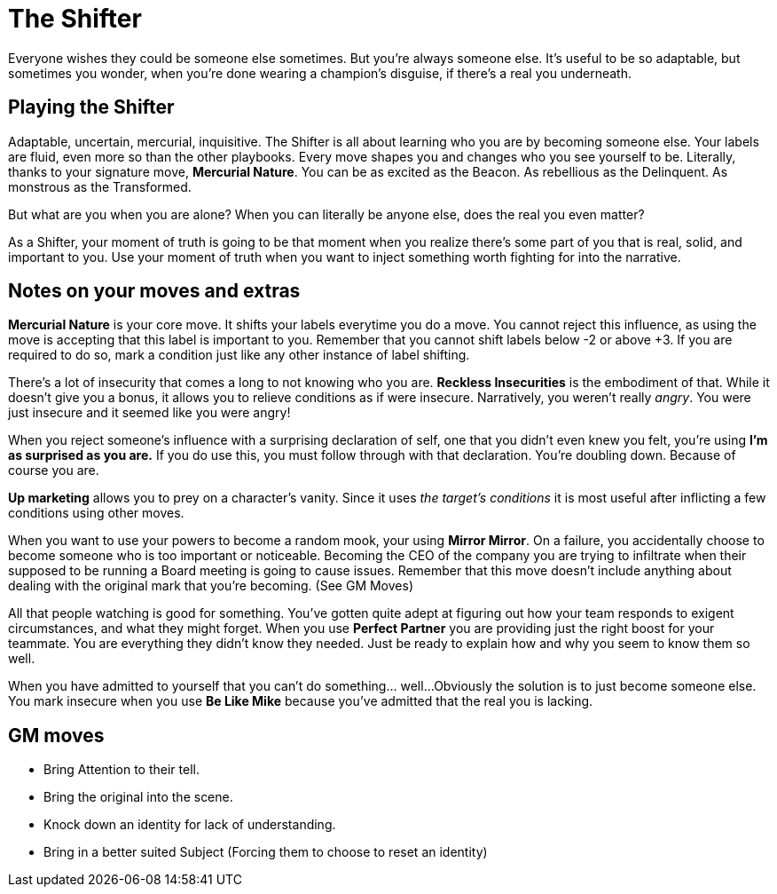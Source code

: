 = The Shifter

Everyone wishes they could be someone else sometimes. But you’re always someone else. It’s useful to be so adaptable, but sometimes you wonder, when you’re done wearing a champion’s disguise, if there’s a real you underneath.

== Playing the Shifter
Adaptable, uncertain, mercurial, inquisitive.
The Shifter is all about learning who you are by becoming someone else.
Your labels are fluid, even more so than the other playbooks.
Every move shapes you and changes who you see yourself to be. Literally, thanks to your signature move, *Mercurial Nature*.
You can be as excited as the Beacon.
As rebellious as the Delinquent.
As monstrous as the Transformed.

But what are you when you are alone?
When you can literally be anyone else, does the real you even matter?

As a Shifter, your moment of truth is going to be that moment when you realize there's some part of you that is real, solid, and important to you.
Use your moment of truth when you want to inject something worth fighting for into the narrative.


== Notes on your moves and extras

*Mercurial Nature* is your core move.
It shifts your labels everytime you do a move.
You cannot reject this influence, as using the move is accepting that this label is important to you.
Remember that you cannot shift labels below -2 or above +3.
If you are required to do so, mark a condition just like any other instance of label shifting.


There's a lot of insecurity that comes a long to not knowing who you are.
*Reckless Insecurities* is the embodiment of that.
While it doesn't give you a bonus, it allows you to relieve conditions as if were insecure.
Narratively, you weren't really _angry_. You were just insecure and it seemed like you were angry!


When you reject someone's influence with a surprising declaration of self, one that you didn't even knew you felt, you're using *I'm as surprised as you are.*
If you do use this, you must follow through with that declaration.
You're doubling down.
Because of course you are.

//❑ Can you hear me now?
//When you pierce the mask by embodying someone your target respects, admires, or fears, even on a miss you may ask 1 of the below questions. On a 10+, ask 2. Shift Danger down.
//What is your price in this situation?
//What is a dealbreaker for you in this situation?
//What about this situation makes you insecure?
//What would you rather be doing right now?
//What would it take in this situation to make you angry?
//How could you disrupt this situation, if you wanted to?



*Up marketing* allows you to prey on a character's vanity.
Since it uses _the target's conditions_ it is most useful after inflicting a few conditions using other moves.


When you want to use your powers to become a random mook, your using *Mirror Mirror*. On a failure, you accidentally choose to become someone who is too important or noticeable.
Becoming the CEO of the company you are trying to infiltrate when their supposed to be running a Board meeting is going to cause issues.
Remember that this move doesn't include anything about dealing with the original mark that you're becoming. (See GM Moves)


All that people watching is good for something.
You’ve gotten quite adept at figuring out how your team responds to exigent circumstances, and what they might forget.
When you use *Perfect Partner* you are providing just the right boost for your teammate. You are everything they didn't know they needed.
Just be ready to explain how and why you seem to know them so well.

When you have admitted to yourself that you can't do something... well...
Obviously the solution is to just become someone else.
You mark insecure when you use *Be Like Mike* because you've admitted that the real you is lacking.

== GM moves
* Bring Attention to their tell.
* Bring the original into the scene.
* Knock down an identity for lack of understanding.
* Bring in a better suited Subject (Forcing them to choose to reset an identity)
